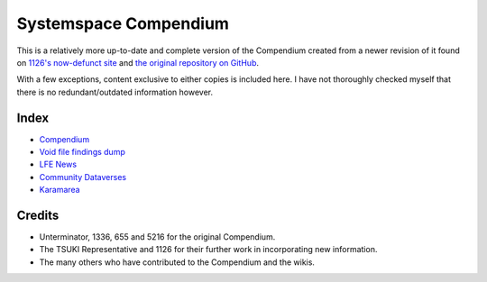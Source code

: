 Systemspace Compendium
======================

This is a relatively more up-to-date and complete version of the Compendium created from a newer revision of it found on `1126's now-defunct site`_ and `the original repository on GitHub`_.

With a few exceptions, content exclusive to either copies is included here. I have not thoroughly checked myself that there is no redundant/outdated information however.


Index
-----

* `Compendium              <compendium/compendium.rst>`_
* `Void file findings dump <voidfile/voidfile.rst>`_
* `LFE News                <lfenews/lfenews.rst>`_
* `Community Dataverses    <community/community.rst>`_
* `Karamarea               <karamarea.rst>`_


Credits
-------

* Unterminator, 1336, 655 and 5216 for the original Compendium.
* The TSUKI Representative and 1126 for their further work in incorporating new information.
* The many others who have contributed to the Compendium and the wikis.


.. _1126's now-defunct site:           https://gensen.life/
.. _the original repository on GitHub: https://github.com/SystemSpace/Compendium
